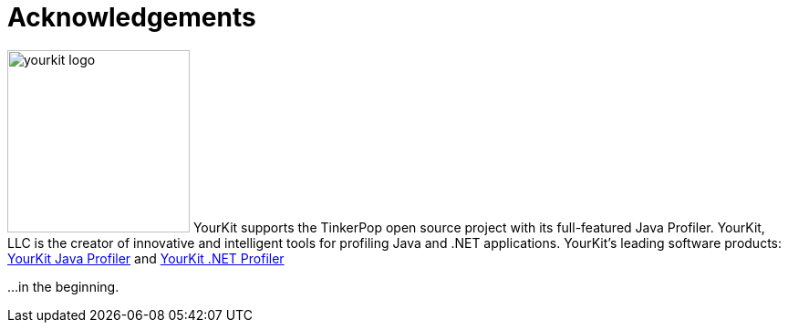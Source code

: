 [[acknowledgements]]
Acknowledgements
================

image:yourkit-logo.png[width=200,float=left] YourKit supports the TinkerPop open source project with its full-featured Java Profiler. YourKit, LLC is the creator of innovative and intelligent tools for profiling Java and .NET applications. YourKit's leading software products: link:http://www.yourkit.com/java/profiler/index.jsp[YourKit Java Profiler] and link:http://www.yourkit.com/.net/profiler/index.jsp[YourKit .NET Profiler]

...in the beginning. 
